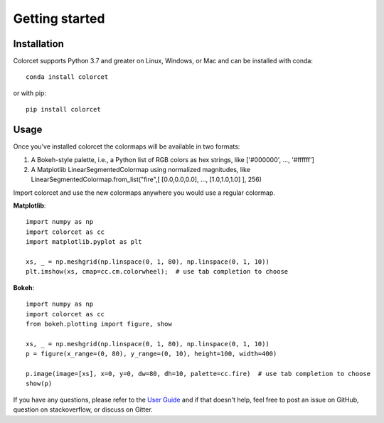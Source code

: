 ***************
Getting started
***************

Installation
------------

Colorcet supports Python 3.7 and greater on Linux, Windows, or Mac
and can be installed with conda::

    conda install colorcet

or with pip::

    pip install colorcet

Usage
-----

Once you've installed colorcet the colormaps will be available
in two formats:

1.  A Bokeh-style palette, i.e., a Python list of RGB colors as hex
    strings, like \['\#000000', ..., '\#ffffff'\]
2.  A Matplotlib LinearSegmentedColormap using normalized magnitudes,
    like LinearSegmentedColormap.from\_list("fire",\[ \[0.0,0.0,0.0\],
    ..., \[1.0,1.0,1.0\] \], 256)

Import colorcet and use the new colormaps anywhere you would use a
regular colormap.

**Matplotlib**::

    import numpy as np
    import colorcet as cc
    import matplotlib.pyplot as plt

    xs, _ = np.meshgrid(np.linspace(0, 1, 80), np.linspace(0, 1, 10))
    plt.imshow(xs, cmap=cc.cm.colorwheel);  # use tab completion to choose

**Bokeh**::

    import numpy as np
    import colorcet as cc
    from bokeh.plotting import figure, show

    xs, _ = np.meshgrid(np.linspace(0, 1, 80), np.linspace(0, 1, 10))
    p = figure(x_range=(0, 80), y_range=(0, 10), height=100, width=400)

    p.image(image=[xs], x=0, y=0, dw=80, dh=10, palette=cc.fire)  # use tab completion to choose
    show(p)

If you have any questions, please refer to the `User Guide <../user_guide/index>`_
and if that doesn't help, feel free to post an issue on GitHub, question on stackoverflow,
or discuss on Gitter.
